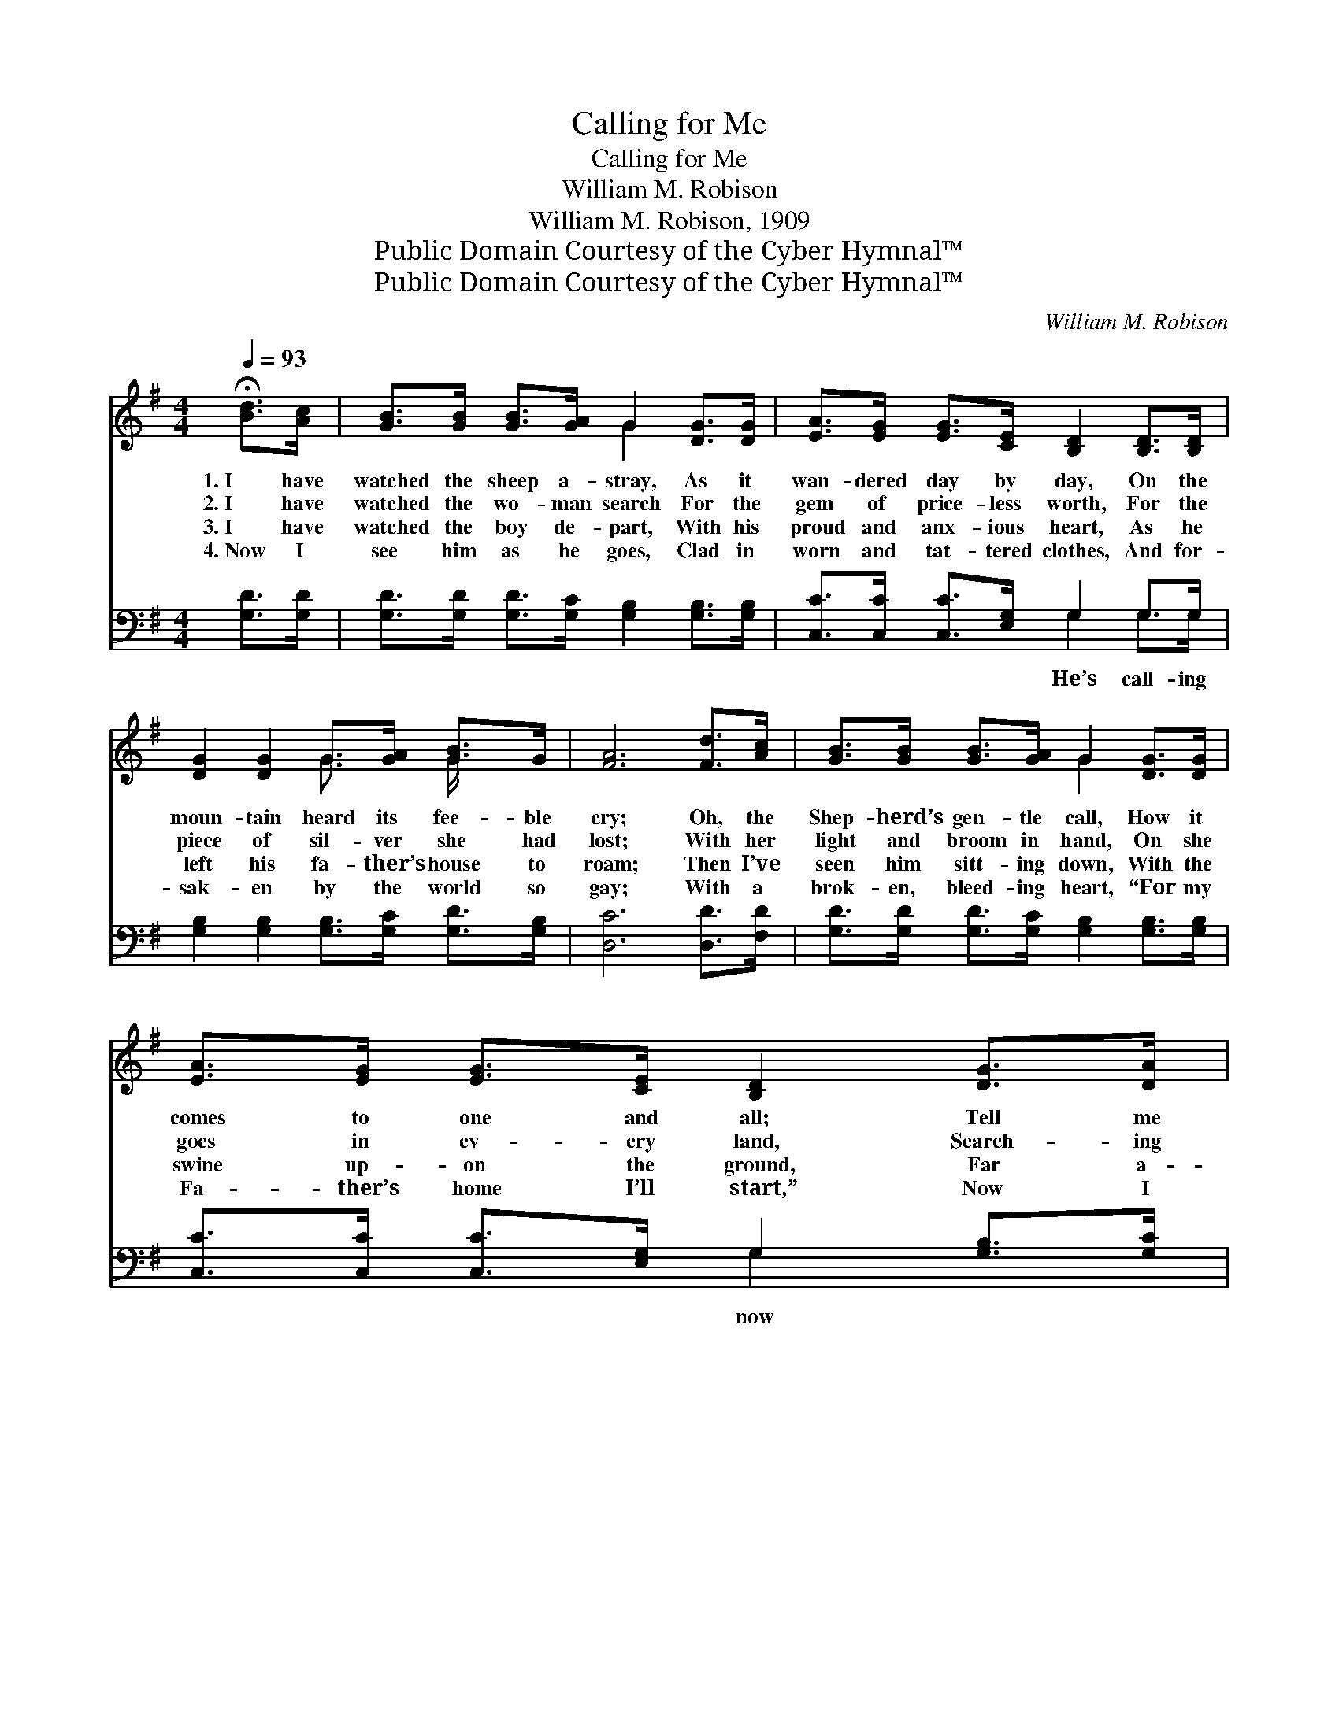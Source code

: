X:1
T:Calling for Me
T:Calling for Me
T:William M. Robison
T:William M. Robison, 1909
T:Public Domain Courtesy of the Cyber Hymnal™
T:Public Domain Courtesy of the Cyber Hymnal™
C:William M. Robison
Z:Public Domain
Z:Courtesy of the Cyber Hymnal™
%%score ( 1 2 ) ( 3 4 )
L:1/8
Q:1/4=93
M:4/4
K:G
V:1 treble 
V:2 treble 
V:3 bass 
V:4 bass 
V:1
 !fermata![Bd]>[Ac] | [GB]>[GB] [GB]>[GA] G2 [DG]>[DG] | [EA]>[EG] [EG]>[CE] [B,D]2 [B,D]>[B,D] | %3
w: 1.~I have|watched the sheep a- stray, As it|wan- dered day by day, On the|
w: 2.~I have|watched the wo- man search For the|gem of price- less worth, For the|
w: 3.~I have|watched the boy de- part, With his|proud and anx- ious heart, As he|
w: 4.~Now I|see him as he goes, Clad in|worn and tat- tered clothes, And for-|
 [DG]2 [DG]2 G>[GA] [GB]>G | [FA]6 [Fd]>[Ac] | [GB]>[GB] [GB]>[GA] G2 [DG]>[DG] | %6
w: moun- tain heard its fee- ble|cry; Oh, the|Shep- herd’s gen- tle call, How it|
w: piece of sil- ver she had|lost; With her|light and broom in hand, On she|
w: left his fa- ther’s house to|roam; Then I’ve|seen him sitt- ing down, With the|
w: sak- en by the world so|gay; With a|brok- en, bleed- ing heart, “For my|
 [EA]>[EG] [EG]>[CE] [B,D]2 [DG]>[DA] | [GB]2 [DG]2 [GB]2 [FA]2 | G6 ||"^Refrain" G2 | B6 Gc | %11
w: comes to one and all; Tell me|why, then, will you|die?|||
w: goes in ev- ery land, Search- ing|for that which was|lost.|He’s|call- ing for|
w: swine up- on the ground, Far a-|way from that old|home.|||
w: Fa- ther’s home I’ll start,” Now I|hear him faint- ly|say.|||
 B6 [GB]2 G2 | A6 [DF][Fe] | d6 z2 | e6 [Fd][Ac] | B6 G2 | [FA][FA][FA][Ac] [GB]2 [FA]2 | G6 |] %18
w: |||||||
w: me, He’s call-|ing for me,|Call-|ing for me,||||
w: |||||||
w: |||||||
V:2
 x2 | x4 G2 x2 | x8 | x4 G3/2 x/ G/ x3/2 | x8 | x4 G2 x2 | x8 | x8 | G6 || G2 | (GGG>G G2) x2 | %11
 (GGG>G G2) x4 | (FFF>F F2) x2 | (GGG>G G2) x2 | (GGG>G G2) x2 | (GGG>G G2) G2 | x8 | (G2 E2 D2) |] %18
V:3
 [G,D]>[G,D] | [G,D]>[G,D] [G,D]>[G,C] [G,B,]2 [G,B,]>[G,B,] | [C,C]>[C,C] [C,C]>[E,G,] G,2 G,>G, | %3
w: ||* * * * He’s call- ing|
 [G,B,]2 [G,B,]2 [G,B,]>[G,C] [G,D]>[G,B,] | [D,C]6 [D,D]>[F,D] | %5
w: ||
 [G,D]>[G,D] [G,D]>[G,C] [G,B,]2 [G,B,]>[G,B,] | [C,C]>[C,C] [C,C]>[E,G,] G,2 [G,B,]>[G,C] | %7
w: |* * * * now * *|
 [G,D]2 [G,B,]2 [D,D]2 [D,C]2 | [G,,G,B,]6 || [G,B,]2 | [G,D][G,D] [G,D]>[G,D] [G,D]2 z2 | %11
w: ||for|me, Call- ing now for|
 [G,D][G,D] [G,D]>[G,D] [G,D]2 [G,B,]2 x2 | [D,D][D,D] [D,D]>[D,D] [D,D]2 [D,D][D,C] | %13
w: me, He’s call- ing now for|me, He is call- ing now for|
 [G,B,][G,B,] [G,B,]>[G,B,] [G,B,]2 z2 | [C,C][C,C] [C,C]>[C,C] [C,B,]2 (3(D,E,)F, | %15
w: me, Call- ing now for|me, He is call- ing now * for|
 [G,D][G,D] [G,D]>[G,D] [G,D]2 [G,B,]2 | [D,D][D,D][D,D][D,D] [D,D]2 [D,C]2 | B,2 C2 B,2 |] %18
w: me, My Sav- ior’s call- ing|now for me, for me. *||
V:4
 x2 | x8 | x4 G,2 G,>G, | x8 | x8 | x8 | x4 G,2 x2 | x8 | x6 || x2 | x8 | x10 | x8 | x8 | x8 | x8 | %16
 x8 | G,,6 |] %18

